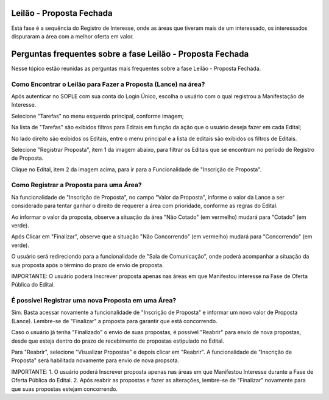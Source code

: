 ﻿Leilão - Proposta Fechada
=========================

Está fase é a sequência do Registro de Interesse, onde as áreas que tiveram mais de um interessado, os interessados dispuraram a área com a melhor oferta em valor.

.. image:: ../imagens/7.1TelaPropostaFechadaLances.png

Perguntas frequentes sobre a fase Leilão - Proposta Fechada
===========================================================

Nesse tópico estão reunidas as perguntas mais frequentes sobre a fase Leilão - Proposta Fechada.

Como Encontrar o Leilão para Fazer a Proposta (Lance) na área?
##############################################################

Após autenticar no SOPLE com sua conta do Login Único, escolha o usuário com o qual registrou a Manifestação de Interesse. 

Selecione "Tarefas" no menu esquerdo principal, conforme imagem;

Na lista de "Tarefas" são exibidos filtros para Editais em função da ação que o usuário deseja fazer em cada Edital;

No lado direito são exibidos os Editais, entre o menu principal e a lista de editais são exibidos os filtros de Editais.

.. image:: ../imagens/7.1TelaMenuTarefas.png

Selecione "Registrar Proposta", item 1 da imagem abaixo, para filtrar os Editais que se encontram no período de Registro de Proposta. 

.. image:: ../imagens/7.1TelaTarefasFiltroRegistroProposta.png

Clique no Edital, item 2 da imagem acima, para ir para a Funcionalidade de "Inscrição de Proposta". 


Como Registrar a Proposta para uma Área?
########################################

Na funcionalidade de "Inscrição de Proposta", no campo "Valor da Proposta", informe o valor da Lance a ser considerado para tentar ganhar o direito de requerer a área com prioridade, conforme as regras do Edital.  

.. image:: ../imagens/7.2TelaInscricaoProposta1.png

Ao informar o valor da proposta, observe a situação da área "Não Cotado" (em vermelho) mudará para "Cotado" (em verde). 

.. image:: ../imagens/7.2TelaInscricaoProposta2Cotado.png

Após Clicar em "Finalizar", observe que a situação "Não Concorrendo" (em vermelho) mudará para "Concorrendo" (em verde). 

O usuário será redireciondo para a funcionalidade de "Sala de Comunicação", onde poderá acompanhar a situação da sua proposta após o término do prazo de envio de proposta. 

.. image:: ../imagens/7.2TelaSalaComunicacao3Finalizada.png

IMPORTANTE: O usuário poderá Inscrever proposta apenas nas áreas em que Manifestou interesse na Fase de Oferta Pública do Edital. 

É possível Registrar uma nova Proposta em uma Área?
###################################################

Sim. Basta acessar novamente a funcionalidade de "Inscrição de Proposta" e informar um novo valor de Proposta (Lance). 
Lembre-se de "Finalizar" a proposta para garantir que está concorrendo. 

Caso o usuário já tenha "Finalizado" o envio de suas propostas, é possível "Reabrir" para envio de nova propostas, desde que esteja dentro do prazo de recebimento de propostas estipulado no Edital. 

.. image:: ../imagens/7.3ReabrirPropostas1VisualizarProposta.png

Para "Reabrir", selecione "Visualizar Propostas" e depois clicar em "Reabrir".
A funcionalidade de "Inscrição de Proposta" será habilitada novamente para envio de nova propsota. 

.. image:: ../imagens/7.3ReabrirPropostas2Reabrir.png

IMPORTANTE: 
1. O usuário poderá Inscrever proposta apenas nas áreas em que Manifestou Interesse durante a Fase de Oferta Pública do Edital. 
2. Após reabrir as propostas e fazer as alterações, lembre-se de "Finalizar" novamente para que suas propostas estejam concorrendo.

